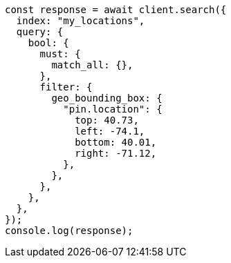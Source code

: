 // This file is autogenerated, DO NOT EDIT
// Use `node scripts/generate-docs-examples.js` to generate the docs examples

[source, js]
----
const response = await client.search({
  index: "my_locations",
  query: {
    bool: {
      must: {
        match_all: {},
      },
      filter: {
        geo_bounding_box: {
          "pin.location": {
            top: 40.73,
            left: -74.1,
            bottom: 40.01,
            right: -71.12,
          },
        },
      },
    },
  },
});
console.log(response);
----
